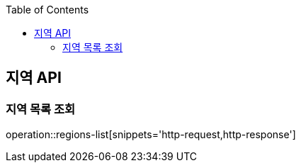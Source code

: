 :doctype: book
:icons: font
:source-highlighter: highlightjs
:toc: left
:toclevels: 3
:leveloffset: 1
:secttlinks:

[[지역-API]]
= 지역 API

[[지역-목록]]
== 지역 목록 조회
operation::regions-list[snippets='http-request,http-response']